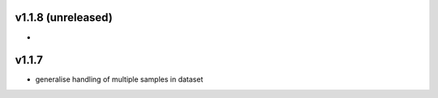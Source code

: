 
v1.1.8 (unreleased)
===================
- 

v1.1.7
======
- generalise handling of multiple samples in dataset
